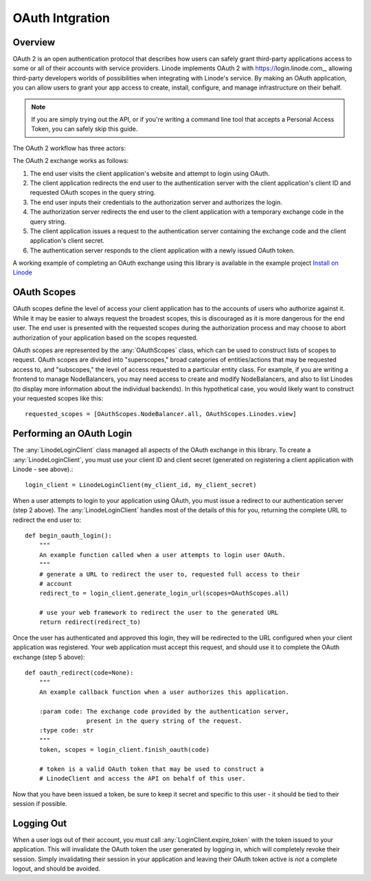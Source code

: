 OAuth Intgration
================

Overview
--------

OAuth 2 is an open authentication protocol that describes how users can safely
grant third-party applications access to some or all of their accounts with
service providers.  Linode implements OAuth 2 with https://login.linode.com_,
allowing third-party developers worlds of possibilities when integrating with
Linode's service.  By making an OAuth application, you can allow users to
grant your app access to create, install, configure, and manage infrastructure
on their behalf.

.. note::
   If you are simply trying out the API, or if you're writing a command line
   tool that accepts a Personal Access Token, you can safely skip this guide.

The OAuth 2 workflow has three actors:

.. glossary:: 
    
   end user
      The acting user who will log in to the application.

   authentication server
      The server who authorizes logins and issues tokens.  In this case, it will
      be login.linode.com

   client application
      The application you are writing, that Linode users will login to through
      Linode's OAuth server.  You must register OAuth clients at
      cloud.linode.com or through :any:`create_oauth_client` to generate a
      client ID and client secret (used in the exchange detailed below).

The OAuth 2 exchange works as follows:

#. The end user visits the client application's website and attempt to login
   using OAuth.
#. The client application redirects the end user to the authentication server
   with the client application's client ID and requested OAuth scopes in the
   query string.
#. The end user inputs their credentials to the authorization server and
   authorizes the login.
#. The authorization server redirects the end user to the client application
   with a temporary exchange code in the query string.
#. The client application issues a request to the authentication server
   containing the exchange code and the client application's client secret.
#. The authentication server responds to the client application with a newly
   issued OAuth token.

A working example of completing an OAuth exchange using this library is
available in the example project `Install on Linode`_

.. _Install on Linode: https://github.com/linode/python-linode-api/tree/master/examples/install-on-linode

OAuth Scopes
------------

OAuth scopes define the level of access your client application has to the
accounts of users who authorize against it.  While it may be easier to always
request the broadest scopes, this is discouraged as it is more dangerous for
the end user.  The end user is presented with the requested scopes during the
authorization process and may choose to abort authorization of your application
based on the scopes requested.

OAuth scopes are represented by the :any:`OAuthScopes` class, which can be
used to construct lists of scopes to request.  OAuth scopes are divided into
"superscopes," broad categories of entities/actions that may be requested access
to, and "subscopes," the level of access requested to a particular entity class.
For example, if you are writing a frontend to manage NodeBalancers, you may
need access to create and modify NodeBalancers, and also to list Linodes (to
display more information about the individual backends).  In this hypothetical
case, you would likely want to construct your requested scopes like this::

   requested_scopes = [OAuthScopes.NodeBalancer.all, OAuthScopes.Linodes.view]

Performing an OAuth Login
-------------------------

The :any:`LinodeLoginClient` class managed all aspects of the OAuth exchange
in this library.  To create a :any:`LinodeLoginClient`, you must use your
client ID and client secret (generated on registering a client application with
Linode - see above).::

   login_client = LinodeLoginClient(my_client_id, my_client_secret)

When a user attempts to login to your application using OAuth, you must issue
a redirect to our authentication server (step 2 above).  The
:any:`LinodeLoginClient` handles most of the details of this for you, returning
the complete URL to redirect the end user to::

   def begin_oauth_login():
       """
       An example function called when a user attempts to login user OAuth.
       """
       # generate a URL to redirect the user to, requested full access to their
       # account
       redirect_to = login_client.generate_login_url(scopes=OAuthScopes.all)

       # use your web framework to redirect the user to the generated URL
       return redirect(redirect_to)

Once the user has authenticated and approved this login, they will be redirected
to the URL configured when your client application was registered.  Your web
application must accept this request, and should use it to complete the OAuth
exchange (step 5 above)::

   def oauth_redirect(code=None):
       """
       An example callback function when a user authorizes this application.

       :param code: The exchange code provided by the authentication server,
                    present in the query string of the request.
       :type code: str
       """
       token, scopes = login_client.finish_oauth(code)

       # token is a valid OAuth token that may be used to construct a
       # LinodeClient and access the API on behalf of this user.
       
Now that you have been issued a token, be sure to keep it secret and specific
to this user - it should be tied to their session if possible.

Logging Out
-----------

When a user logs out of their account, you *must* call
:any:`LoginClient.expire_token` with the token issued to your application.
This will invalidate the OAuth token the user generated by logging in, which
will completely revoke their session.  Simply invalidating their session in
your application and leaving their OAuth token active is *not* a complete
logout, and should be avoided.
